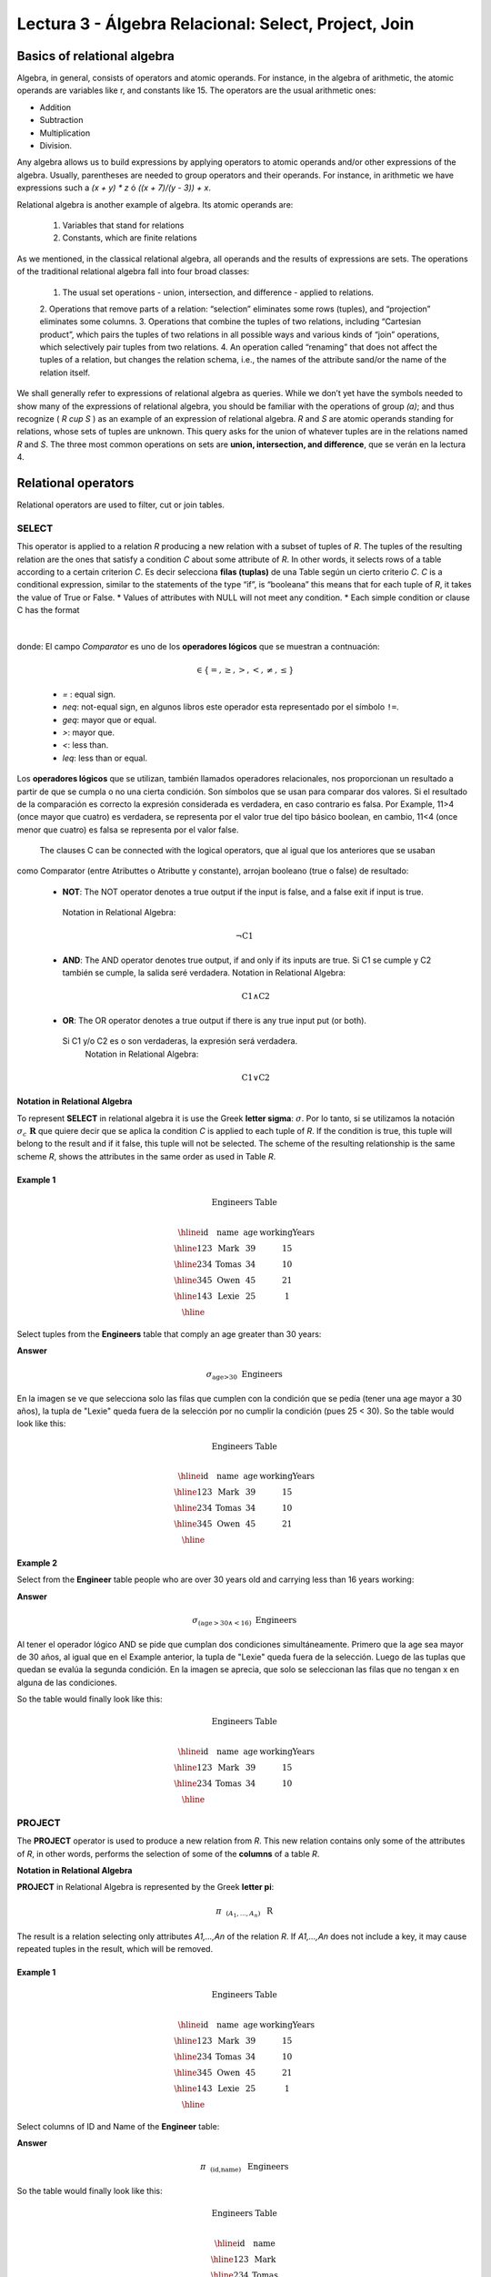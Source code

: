 Lectura 3 - Álgebra Relacional: Select, Project, Join
-------------------------------------------------------

Basics of relational algebra
~~~~~~~~~~~~~~~~~~~~~~~~~~~~~~~~

.. index:: basics of relational algebra

Algebra, in general, consists of operators and atomic operands. For instance, in the algebra of 
arithmetic, the atomic operands are variables like r, and constants like 15. The operators are 
the usual arithmetic ones:

* Addition
* Subtraction
* Multiplication
* Division.

Any algebra allows us to build expressions by applying operators to atomic operands and/or 
other expressions of the algebra. Usually, parentheses are needed to group operators and their 
operands. For instance, in arithmetic we have expressions such a `(x + y) * z` ó `((x + 7)/(y - 3)) + x`.

Relational algebra is another example of algebra. Its atomic operands are:

	1.  Variables that stand for relations
	2.  Constants, which are finite relations

As we mentioned, in the classical relational algebra, all operands and the results of expressions are sets. 
The operations of the traditional relational algebra fall into four broad classes:
	1.  	The usual set operations - union, intersection, and difference - applied to relations.
	2.  	Operations that remove parts of a relation: “selection” eliminates some rows (tuples), 
	and “projection” eliminates some columns.
	3.  	Operations that combine the tuples of two relations, including “Cartesian product”, 
	which pairs the tuples of two relations in all possible ways and various kinds of “join” 
	operations, which selectively pair tuples from two relations.
	4.  	An operation called “renaming” that does not affect the tuples of a relation, but 
	changes the relation schema, i.e., the names of the attribute sand/or the name of the relation itself.

We shall generally refer to expressions of relational algebra as queries. While we don’t yet
have the symbols needed to show many of the expressions of relational algebra, you should be
familiar with the operations of group `(a)`; and thus recognize ( `R \cup S` ) as an example 
of an expression of relational algebra. `R` and `S` are atomic operands standing for relations,
whose sets of tuples are unknown. This query asks for the union of whatever tuples are in the
relations named `R` and `S`.
The three most common operations on sets are **union, intersection, and difference**, que se verán en la lectura 4.  

.. role:: sql(code)
   :language: sql
   :class: highlight

.. CMA: El Álgebra Relacional se define como un conjunto de operaciones que se ejecutan sobre las relaciones (Tables) para obtener un resultado, el cual es otra relación.


Relational operators
~~~~~~~~~~~~~~~~~~~~

.. index:: relational operators

Relational operators are used to filter, cut or join tables.

SELECT
*******

.. CMA: Que es una tupla?

This operator is applied to a relation `R` producing a new relation with a subset of tuples of `R`. 
The tuples of the resulting relation are the ones that satisfy a condition `C` about some attribute
of `R`. In other words, it selects rows of a table according to a certain criterion `C`. Es decir 
selecciona **filas (tuplas)** de una Table según un cierto criterio `C`. 
`C` is a conditional expression, similar to the statements of the type “if”, is “booleana” this means 
that for each tuple of `R`, it takes the value of True or False.
* Values of attributes with NULL will not meet any condition.
* Each simple condition or clause C has the format

  .. math::
    \text{<Atributte> <Comparator> <Atributte or Constant>}

donde:
El campo `Comparator` es uno de los **operadores lógicos** que se muestran a contnuación:

	  .. math::
	    \text{<Comparator>}  \in {\{=,\geq,>,<, \neq,\leq \}}

	* `=` : equal sign.

	* `\neq`: not-equal sign, en algunos libros este operador esta representado por el símbolo ``!=``.
        
        * `\geq`: mayor que or equal.

        * `>`: mayor que.
 
        * `<`: less than.

	* `\leq`: less than or equal. 

Los **operadores lógicos** que se utilizan, también llamados operadores relacionales, nos proporcionan 
un resultado a partir de que se cumpla o no una cierta condición. Son símbolos que se usan para comparar
dos valores. Si el resultado de la comparación es correcto la expresión considerada es verdadera, en caso 
contrario es falsa. Por Example, 11>4 (once mayor que cuatro) es verdadera, se representa por el valor true
del tipo básico boolean, en cambio, 11<4 (once menor que cuatro) es falsa se representa por el valor false. 

 The clauses C can be connected with the logical operators, que al igual que los anteriores que se usaban
como Comparator (entre Atributtes o Atributte y constante), arrojan booleano (true o false) de resultado:

  * **NOT**: The NOT operator denotes a true output if the input is false, and a false exit if input is true. 
   Notation in Relational Algebra: 

	.. math::
		¬ \text{C1}

  * **AND**:  The AND operator denotes true output, if and only if its inputs are true. 
    Si C1 se cumple y C2 también se cumple, la salida seré verdadera.
    Notation in Relational Algebra:
  
	.. math::
		\text{C1} \wedge \text{C2}
    
  * **OR**:  The OR operator denotes a true output if there is any true input put (or both).
   Si C1 y/o C2 es o son verdaderas, la expresión será verdadera.
    Notation in Relational Algebra: 

	.. math:: 
		\text{C1} \vee \text{C2}

**Notation in Relational Algebra**

To represent **SELECT** in relational algebra it is use the Greek **letter sigma**:
:math:`\sigma`. Por lo tanto, si se utilizamos la notación
:math:`\sigma_{c} \ \boldsymbol{R}` que quiere decir que se aplica la 
condition `C` is applied to each tuple of `R`. If the condition is true, this 
tuple will belong to the result and if it false, this tuple will not be selected. 
The scheme of the resulting relationship is the same scheme `R`, shows the attributes
in the same order as used in Table `R`. 

Example 1
^^^^^^^^^

.. math::

 \textbf{Engineers Table} \\

   \begin{array}{|c|c|c|c|}
    \hline
    \textbf{id} & \textbf{name} & \textbf{age} & \textbf{workingYears}\\
    \hline
    123 & \text{Mark} & 39 & 15 \\
    \hline
    234 & \text{Tomas} & 34 & 10 \\
    \hline
    345 & \text{Owen} & 45 & 21 \\
    \hline
    143 & \text{Lexie} & 25 &  1 \\
    \hline
  \end{array}

Select tuples from the **Engineers** table that comply an age greater than 30 years:

**Answer**

.. math::
     \sigma_{\text{age>30}} \hspace{0.2cm} \text{Engineers}

.. image:: ../../../sql-course/src/select2.png
   :align: center

En la imagen se ve que selecciona solo las filas que cumplen con la condición que se pedía 
(tener una age mayor a 30 años), la tupla de "Lexie" queda fuera de la selección por no 
cumplir la condición (pues 25 < 30).
So the table would look like this:

.. math::

 \textbf{Engineers Table} \\

   \begin{array}{|c|c|c|c|}
    \hline
    \textbf{id} & \textbf{name} & \textbf{age} & \textbf{workingYears}\\
    \hline
    123 & \text{Mark} & 39 & 15 \\
    \hline
    234 & \text{Tomas} & 34 & 10 \\
    \hline
    345 & \text{Owen} & 45 & 21 \\
    \hline
  \end{array}

Example 2
^^^^^^^^^

Select from the **Engineer** table people who are over 30 years old and carrying less than 16 years working:

**Answer**

.. math::
    \sigma_{(\text{age} >30 \wedge  <16)}  \ \text{Engineers}

.. image:: ../../../sql-course/src/select3.png
      :align: center

Al tener el operador lógico AND se pide que cumplan dos condiciones simultáneamente. 
Primero que la age sea mayor de 30 años, al igual que en el Example anterior, la tupla 
de "Lexie" queda fuera de la selección. Luego de las tuplas que quedan se evalúa la 
segunda condición. En la imagen se aprecia, que solo se seleccionan las filas que no 
tengan x en alguna de las condiciones. 

So the table would finally look like this:

.. math::

 \textbf{Engineers Table} \\

 \begin{array}{|c|c|c|c|}
  \hline
  \textbf{id} & \textbf{name} & \textbf{age} & \textbf{workingYears} \\
  \hline
  123 & \text{Mark} & 39 & 15 \\
  \hline
  234 & \text{Tomas} & 34 & 10 \\
  \hline
 \end{array}

PROJECT
*******

The **PROJECT** operator is used to produce a new relation from `R`. This new relation 
contains only some of the attributes of `R`, in other words, performs the selection 
of some of the **columns** of a table `R`.

**Notation in Relational Algebra**

**PROJECT** in Relational Algebra is represented by the Greek **letter pi**:

.. math::
       \pi \hspace{0.2cm} _{(A_1,...,A_n)} \hspace{0.3cm} \text{R}

The result is a relation selecting only attributes `A1,...,An` of the relation `R`. 
If `A1,...,An` does not include a key, it may cause repeated tuples in the result, 
which will be removed.

Example 1
^^^^^^^^^
.. math::

 \textbf{Engineers Table} \\

 \begin{array}{|c|c|c|c|}
  \hline
  \textbf{id} & \textbf{name} & \textbf{age} & \textbf{workingYears} \\
  \hline
  123 & \text{Mark} & 39 & 15 \\
  \hline
  234 & \text{Tomas} & 34 & 10 \\
  \hline
  345 & \text{Owen} & 45 & 21 \\
  \hline
  143 & \text{Lexie} & 25 & 1 \\
  \hline
 \end{array}

Select columns of ID and Name of the **Engineer** table:

**Answer**

.. math::
           \pi \hspace{0.2cm}_{(\text{id,name})} \hspace{0.3cm} \text{Engineers}

So the table would finally look like this:

.. math::

 \textbf{Engineers Table}  \\

 \begin{array}{|c|c|}
  \hline
  \textbf{id} & \textbf{name} \\
  \hline
  123 & \text{Mark} \\
  \hline
  234 & \text{Tomas} \\
  \hline
  345 & \text{Owen} \\
  \hline
  143 & \text{Lexie} \\
  \hline
 \end{array}

Example 2
^^^^^^^^^

Select id and name of the Engineers who have more than 30 years old.

**Answer**

.. math::
       \pi \hspace{0.2cm} _{(\text{id,name})} (\sigma_{\text{age>30}} \hspace{0.3cm} \text{Engineers})

.. image:: ../../../sql-course/src/prosel.png
   :align: center

Se aprecia que las tuplas que no cumplan con la condición de selección quedan fuera del resultado, 
luego se realiza un PROJECT sobre las filas del resultado, separando solo las columnas que
contienen los Atributtes id y name. Finally the table would look like this:

.. math::

 \textbf{Engineers Table} \\

 \begin{array}{|c|c|}
  \hline
  \textbf{id} & \textbf{name} \\
  \hline
  123 & \text{Mark} \\
  \hline
  234 & \text{Tomas} \\
  \hline
  345 & \text{Owen} \\
  \hline
 \end{array}


CROSS-PRODUCT
*************

In theory of sets, the **CROSS-PRODUCT** (or Cartesian product) of two sets is an operation that results 
in another set whose elements are all the ordered pairs that can be formed by taking
the first element of the pair of the first set, and the second element of the second
set. In Relational Algebra this idea is maintain except that `R` and `S` are relations,
so the members of `R` and `S` are tuples, which generally consist of more than one component,
which result of the link with a tuple of `R` with a tuple of `S` is a longer tuple, with
one component for each of the components of the constituent tuples. That is, **CROSS-PRODUCT**
defines a relation that is the concatenation of each of the rows of the relation 
`R` with each of the rows in the relation `S`.

**Notation in Relational Algebra**

To represent Cross-product in Relational Algebra, it is used the following terminology:

.. math::
    \text{R} \times \text{S}

By convention for the previous statement, the components of `R` precede `S` components in 
the order of attributes for the result, creating a new relationship with all possible 
combinations of tuples of `R` and `S`. The number of tuples of the resulting new relation 
is the multiplication of the number of tuples of `R` by the number of tuples that have 
`S` (product of both).
If `R` and `S` have some common attributes, then we must invent new names for at least one 
of each pair of identical attributes. To eliminate ambiguity of an attribute `a`, which 
is in `R` and `S`, it is used `R.a` for the attribute of `R` and `S.a` for the attribute of `S`.


Cabe mencionar que por notación que:

.. math::
    \text{R} \times \text{S} \neq  \text{S} \times \text{R}


Example 1
^^^^^^^^^
.. image:: ../../../sql-course/src/CROSS-PRODUCT1.png
   :align: center

Con las Tables dadas realice el Cross-product de `R` con `S`:

.. image:: ../../../sql-course/src/CROSS-PRODUCT2.png
   :align: center

Con azul se resaltan las tuplas que provienen de `R` que preseden y se mezclan con las de `S` resaltadas en verde.

Con las Tables dadas realice el Cross-product de `S` con `R`:

.. image:: ../../../sql-course/src/CROSS-PRODUCT3.png
   :align: center

Example 2
^^^^^^^^^

Given the following tables:

.. math::

 \textbf{Engineers Table} \\

 \begin{array}{|c|c|c|}
  \hline
  \textbf{id} & \textbf{name} & \textbf{d#} \\
  \hline
  123 & \text{Mark} & 39 \\
  \hline
  234 & \text{Tomas} & 34 \\
  \hline
  143 & \text{Lexie} & 25 \\
  \hline
 \end{array}

 \textbf{Projects Table} \\

 \begin{array}{|c|c|}
  \hline
  \textbf{project} & \textbf{duration} \\
  \hline
  \text{ACU0034} & 300 \\
  \hline
  \text{USM7345} & 60 \\
  \hline
 \end{array}

Write the resulting table to perform the following operation:

.. math::
    \textbf{Engineers} \times \textbf{Projects}

**Answer**

.. math::

 \textbf{Engineers} \times \textbf{Projects} \\

 \begin{array}{|c|c|c|c|c|}
  \hline
  \textbf{id} & \textbf{name} & \textbf{d#} & \textbf{project} & \textbf{duration} \\
  \hline
  123 & \text{Mark} & 39 & \text{ACU0034} & 300 \\
  \hline
  123 & \text{Mark} & 39 & \text{USM7345} & 60 \\
  \hline
  234 & \text{Tomas} & 34 & \text{ACU0034} & 300 \\
  \hline
  234 & \text{Tomas} & 34 & \text{USM7345} & 60 \\
  \hline
  143 & \text{Lexie} & 25 & \text{ACU0034} & 300 \\
  \hline
  143 & \text{Lexie} & 25 & \text{USM7345} & 60 \\
  \hline
 \end{array}

NATURALJOIN
************

This operator is used when there is the need to link relations linking only tuples 
that match somehow. **NATURALJOIN** joins only the pairs of tuples of `R` and `S` that are 
common. More precisely a tuple `r` of `R` and a tuple `s` of `S` are matched correctly if 
and only if `r` and `s` coincide in each of the values of the common attributes, the 
result of the linking is a tuple, called “joined tuple.” So when performing 
**NATURALJOIN** it is obtained a relation with the attributes of both relations that 
have the same value in the common attributes.

**Notation in Relational Algebra**

PFor denoting **NATURALJOIN** it is used the following symbols:

.. math::
   \text{R} \rhd \hspace{-0.1cm} \lhd \text{S}

**Equivalence with basic operators**

NATURALJOIN can be written in terms of some operators already seen, the equivalence is:

.. math::
   R \rhd \hspace{-0.1cm} \lhd S=  \pi \hspace{0.2cm} _{R.A_1,...,R.A_n,  S.A_1,...,S.A_n} (\sigma_{R.A_1=S.A_1 \wedge ... \wedge R.A_n=S.A_n  }\hspace{0.3cm} (R \times S ))

**Método**

    1. Perform the CROSS-PRODUCT `R \times S`.
    2. Select those rows of the Cartesian product for which the common attributes have the same value.
    3. Delete from the result an occurrence (column) of each of the common attributes.


Example 1
^^^^^^^^^

.. math::

 \textbf{R}  \\

 \begin{array}{|c|c|c|}
  \hline
  \textbf{a} & \textbf{b} & \textbf{c} \\
  \hline
  1 & 2 & 3 \\
  \hline
  4 & 5 & 6 \\
  \hline
 \end{array}

 \textbf{S} \\

 \begin{array}{|c|c|}
  \hline
  \textbf{c} & \textbf{d} \\
  \hline
  7 & 5 \\
  \hline
  6 & 2 \\
  \hline
  3 & 4 \\
  \hline
 \end{array}

Con las Tables dadas realice el NaturalJoin de `R` y `S`:

.. image:: ../../../sql-course/src/NATURALJOIN.png
    :align: center

El Atributte que tienen en común `R` y `S` es el Atributte `C`, entonces las tuplas se unen donde `C` tiene el mismo valor en `R` y `S`

.. math::
 \textbf{R} \rhd \hspace{-0.1cm} \lhd \textbf{S} \\

 \begin{array}{|c|c|c|c|}
  \hline
  \textbf{a} & \textbf{b} & \textbf{c} & \textbf{d} \\
  \hline
  1 & 2 & 3 & 4 \\
  \hline
  4 & 5 & 6 & 2 \\
  \hline
 \end{array}

Example 2
^^^^^^^^^

Perform **NATURALJOIN** to the following tables:

.. math::

 \textbf{Engineers Table} \\

 \begin{array}{|c|c|c|}
  \hline
  \textbf{id} & \textbf{name} & \textbf{d#} \\
  \hline
  123 & \text{Mark} & 39 \\
  \hline
  234 & \text{Tomas} & 34\\
  \hline
  143 & \text{Lexie} & 25 \\
  \hline
  090 & \text{Maria} & 34 \\
  \hline
 \end{array}

 \textbf{Projects Table} \\

 \begin{array}{|c|c|}
  \hline
  \textbf{d#} & \textbf{project}\\
  \hline
  39 & \text{ACU0034} \\
  \hline
  34 & \text{USM7345} \\
  \hline
 \end{array}

**Answer**

.. math::

 \textbf{Engineers} \rhd \hspace{-0.1cm} \lhd \textbf{Projects} \\

 \begin{array}{|c|c|c|c|}
  \hline
  \textbf{id} & \textbf{name} & \textbf{d#} & \textbf{project} \\
  \hline
  123 & \text{Mark} & 39 & \text{ACU0034} \\
  \hline
  234 & \text{Tomas} & 34 & \text{USM7345} \\
  \hline
  090 & \text{Maria} & 34 & \text{USM7345} \\
  \hline
 \end{array}



THETAJOIN
**********

It defines a relation containing tuples that satisfy the predicate C in the 
Cartesian product(CROSS-PRODUCT) of `R \times S`. It connects relations when 
the values ​​of certain columns have a specific interrelation. The condition `C` 
is of the form `R.ai` <operator_of_comparation> `S.bi`, this condition is of the
same type used SELECT. The predicate does not have to be defined on common 
attributes. The term “join” usually refers to **THETHAJOIN**.


**Notation in Relational Algebra**

The notation of the **THETAJOIN** is the same symbol used for NATURALJOIN; the difference 
is that **THETHAJOIN** carries the predicate `C`:


.. math::
    \text{R} \rhd \hspace{-0.1cm} \lhd_C \text{S} \\

    \text{C = <Atributte> <Comparator> <Atributte o Constant>} \\

    \text{Donde:}\\

    \text{<Comparator>} \in {\{=,\geq,>,<, \neq,\leq \}}\\

**Equivalence with basic operators**

As NATURALJOIN, THETAJOIN can be written in function of previously viewed operators:

.. math::
   R \rhd \hspace{-0.1cm} \lhd_C S= \sigma_{F} (R \times S)

**Method**

   1. Form the CROSS-PRODUCT `R \times S`.
   2. Select, in the product, only the tuple that satisfy the condition `C`.

Example 1
^^^^^^^^^

.. math::

 \textbf{R} \\

 \begin{array}{|c|c|c|c|}
  \hline
  \textbf{a} & \textbf{b} & \textbf{c} & \textbf{d} \\
  \hline
  1 & 3 & 5 & 7 \\
  \hline
  3 & 2 & 9 & 1 \\
  \hline
  2 & 3 & 5 & 4 \\
  \hline
 \end{array}

 \textbf{S} \\

 \begin{array}{|c|c|c|}
  \hline
  \textbf{a} & \textbf{c} & \textbf{e} \\
  \hline
  1 & 5 & 2 \\
  \hline
  1 & 5 & 9 \\
  \hline
  3 & 9 & 2 \\
  \hline
  2 & 3 & 7 \\
  \hline
 \end{array}

Escriba la Table resultante al realizar la siguiente operación:

.. math::
   R \rhd \hspace{-0.1cm} \lhd_{(A >= E)} S 

**Answer**

.. image:: ../../../sql-course/src/THETAJOIN1.png
    :align: center

Se compara el Atributte `A` de la primera fila de `R` con cada uno de los valores del Atributte 
`E` de la Table `S`. En este caso ninguna de las comparaciones devuelve el valor verdadero (true). 

.. image:: ../../../sql-course/src/THETAJOIN2.png
    :align: center

Luego se compara el Atributte `A` de la segunda fila de `R` con cada uno de los valores del Atributte 
`E` de la Table `S`. En este caso 2 comparaciones devuelven el valor verdadero (true), por lo que en 
la relación de resultado quedará la segunda fila de `R` mezclada con la primera y tercera fila de `S`. 

.. image:: ../../../sql-course/src/THETAJOIN3.png
    :align: center

De igual forma ahora se compara el valor de `A` de la tercera tupla de `R`, nuevamente 2 tuplas de `S` 
cumplen con la condición.

.. math::

 \textbf{S} \\

 \begin{array}{|c|c|c|c|c|c|c|}
  \hline
  \textbf{R.a} & \textbf{b} & \textbf{R.c} & \textbf{d} & \textbf{S.a} & \textbf{S.c} & \textbf{e} \\
  \hline
  3 & 2 & 9 & 1 & 1 & 5 & 2 \\
  \hline
  3 & 2 & 9 & 1 & 3 & 9 & 2 \\
  \hline
  2 & 3 & 5 & 4 & 1 & 5 & 2 \\
  \hline
  2 & 3 & 5 & 4 & 3 & 9 & 2 \\
  \hline
 \end{array}

Example 2
^^^^^^^^^

With the following conceptual scheme, find the names of the directors of each department:

Department (numDpto, name, nIFDirector,  dateStart)

Employee (nIF, name, address, salary, dpto, nIFSupervisor)

**Answer**

.. math::
    \pi_{(\text{Department.name,Employee.name})} (\text{Department} \rhd \hspace{-0.1cm} \lhd_{\text{nIFDirector=nIF}} \text{Employee})

* Tuples with Null in the "Attributes of the Meeting", are not included in the result.


EXERCISES
***********

Consider the following databases:

1.  Person ( name, age, gender ) : name is a key.

2.  Frequents ( name, pizzeria ) : (name, pizzeria) is a key.

3.  Eats ( name, pizza ) : (name, pizza) is a key.

4.  Serves ( pizzeria, pizza, price ): (pizzeria, pizza) is a key.

Write relational algebra expressions for the following five queries.

*  Select those people who eat pizzas with extra cheese.

*  Select those people who eat pizzas with extra cheese and frequent the pizzeria X.

